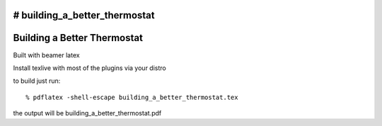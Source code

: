 # building_a_better_thermostat
============================
Building a Better Thermostat
============================

Built with beamer latex

Install texlive with most of the plugins via your distro

to build just run::

  % pdflatex -shell-escape building_a_better_thermostat.tex
  
the output will be building_a_better_thermostat.pdf
